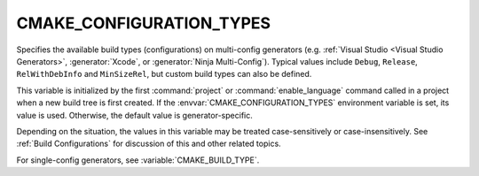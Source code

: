 CMAKE_CONFIGURATION_TYPES
-------------------------

Specifies the available build types (configurations) on multi-config
generators (e.g. :ref:`Visual Studio <Visual Studio Generators>`,
:generator:`Xcode`, or :generator:`Ninja Multi-Config`).  Typical values
include ``Debug``, ``Release``, ``RelWithDebInfo`` and ``MinSizeRel``,
but custom build types can also be defined.

This variable is initialized by the first :command:`project` or
:command:`enable_language` command called in a project when a new build
tree is first created.  If the :envvar:`CMAKE_CONFIGURATION_TYPES`
environment variable is set, its value is used.  Otherwise, the default
value is generator-specific.

Depending on the situation, the values in this variable may be treated
case-sensitively or case-insensitively.  See :ref:`Build Configurations`
for discussion of this and other related topics.

For single-config generators, see :variable:`CMAKE_BUILD_TYPE`.
